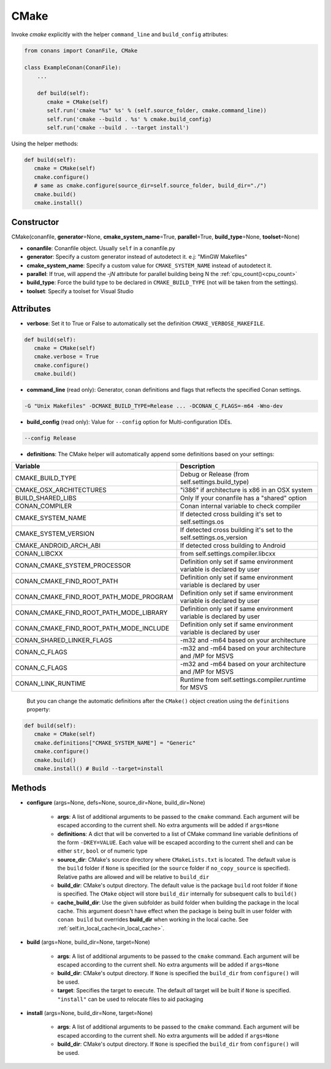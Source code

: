 .. _cmake_reference:


CMake
=====

Invoke `cmake` explicitly with the helper ``command_line`` and ``build_config`` attributes:

.. code-block:: python

   from conans import ConanFile, CMake

   class ExampleConan(ConanFile):
       ...

       def build(self):
          cmake = CMake(self)
          self.run('cmake "%s" %s' % (self.source_folder, cmake.command_line))
          self.run('cmake --build . %s' % cmake.build_config)
          self.run('cmake --build . --target install')


Using the helper methods:


.. code-block:: python

   def build(self):
      cmake = CMake(self)
      cmake.configure()
      # same as cmake.configure(source_dir=self.source_folder, build_dir="./")
      cmake.build()
      cmake.install()




Constructor
-----------

CMake(conanfile, **generator**\=None, **cmake_system_name**\=True, **parallel**\=True, **build_type**\=None, **toolset**\=None)

- **conanfile**: Conanfile object. Usually ``self`` in a conanfile.py
- **generator**: Specify a custom generator instead of autodetect it. e.j: "MinGW Makefiles"
- **cmake_system_name**: Specify a custom value for ``CMAKE_SYSTEM_NAME`` instead of autodetect it.
- **parallel**: If true, will append the `-jN` attribute for parallel building being N the :ref:`cpu_count()<cpu_count>`
- **build_type**: Force the build type to be declared in ``CMAKE_BUILD_TYPE`` (not will be taken from the settings).
- **toolset**: Specify a toolset for Visual Studio


Attributes
----------

- **verbose**: Set it to True or False to automatically set the definition ``CMAKE_VERBOSE_MAKEFILE``.


.. code-block:: python


   def build(self):
      cmake = CMake(self)
      cmake.verbose = True
      cmake.configure()
      cmake.build()

- **command_line** (read only): Generator, conan definitions and flags that reflects the specified Conan settings.

.. code-block:: text

     -G "Unix Makefiles" -DCMAKE_BUILD_TYPE=Release ... -DCONAN_C_FLAGS=-m64 -Wno-dev

- **build_config** (read only): Value for ``--config`` option for Multi-configuration IDEs.

.. code-block:: text

    --config Release

- **definitions**: The CMake helper will automatically append some definitions based on your settings:

+-------------------------------------------+--------------------------------------------------------------------------+
| Variable                                  | Description                                                              |
+===========================================+==========================================================================+
| CMAKE_BUILD_TYPE                          |  Debug or Release (from self.settings.build_type)                        |
+-------------------------------------------+--------------------------------------------------------------------------+
| CMAKE_OSX_ARCHITECTURES                   |  "i386" if architecture is x86 in an OSX system                          |
+-------------------------------------------+--------------------------------------------------------------------------+
| BUILD_SHARED_LIBS                         |  Only If your conanfile has a "shared" option                            |
+-------------------------------------------+--------------------------------------------------------------------------+
| CONAN_COMPILER                            |  Conan internal variable to check compiler                               |
+-------------------------------------------+--------------------------------------------------------------------------+
| CMAKE_SYSTEM_NAME                         |  If detected cross building it's set to self.settings.os                 |
+-------------------------------------------+--------------------------------------------------------------------------+
| CMAKE_SYSTEM_VERSION                      |  If detected cross building it's set to the self.settings.os_version     |
+-------------------------------------------+--------------------------------------------------------------------------+
| CMAKE_ANDROID_ARCH_ABI                    |  If detected cross building to Android                                   |
+-------------------------------------------+--------------------------------------------------------------------------+
| CONAN_LIBCXX                              |  from self.settings.compiler.libcxx                                      |
+-------------------------------------------+--------------------------------------------------------------------------+
| CONAN_CMAKE_SYSTEM_PROCESSOR              |  Definition only set if same environment variable is declared by user    |
+-------------------------------------------+--------------------------------------------------------------------------+
| CONAN_CMAKE_FIND_ROOT_PATH                |  Definition only set if same environment variable is declared by user    |
+-------------------------------------------+--------------------------------------------------------------------------+
| CONAN_CMAKE_FIND_ROOT_PATH_MODE_PROGRAM   |  Definition only set if same environment variable is declared by user    |
+-------------------------------------------+--------------------------------------------------------------------------+
| CONAN_CMAKE_FIND_ROOT_PATH_MODE_LIBRARY   |  Definition only set if same environment variable is declared by user    |
+-------------------------------------------+--------------------------------------------------------------------------+
| CONAN_CMAKE_FIND_ROOT_PATH_MODE_INCLUDE   |  Definition only set if same environment variable is declared by user    |
+-------------------------------------------+--------------------------------------------------------------------------+
| CONAN_SHARED_LINKER_FLAGS                 |  -m32 and -m64 based on your architecture                                |
+-------------------------------------------+--------------------------------------------------------------------------+
| CONAN_C_FLAGS                             |  -m32 and -m64 based on your architecture and /MP for MSVS               |
+-------------------------------------------+--------------------------------------------------------------------------+
| CONAN_C_FLAGS                             |  -m32 and -m64 based on your architecture and /MP for MSVS               |
+-------------------------------------------+--------------------------------------------------------------------------+
| CONAN_LINK_RUNTIME                        |  Runtime from self.settings.compiler.runtime for MSVS                    |
+-------------------------------------------+--------------------------------------------------------------------------+

  But you can change the automatic definitions after the ``CMake()`` object creation using the ``definitions`` property:

.. code-block:: python

   def build(self):
      cmake = CMake(self)
      cmake.definitions["CMAKE_SYSTEM_NAME"] = "Generic"
      cmake.configure()
      cmake.build()
      cmake.install() # Build --target=install


Methods
-------

- **configure** (args=None, defs=None, source_dir=None, build_dir=None)

    - **args**: A list of additional arguments to be passed to the ``cmake`` command. Each argument will be escaped according to the current shell. No extra arguments will be added if ``args=None``
    - **definitions**: A dict that will be converted to a list of CMake command line variable definitions of the form ``-DKEY=VALUE``. Each value will be escaped according to the current shell and can be either ``str``, ``bool`` or of numeric type
    - **source_dir**: CMake's source directory where ``CMakeLists.txt`` is located. The default value is the ``build`` folder if ``None`` is specified (or the ``source`` folder if ``no_copy_source`` is specified). Relative paths are allowed and will be relative to ``build_dir``
    - **build_dir**: CMake's output directory. The default value is the package ``build`` root folder if ``None`` is specified. The ``CMake`` object will store ``build_dir`` internally for subsequent calls to ``build()``
    - **cache_build_dir**: Use the given subfolder as build folder when building the package in the local cache.
      This argument doesn't have effect when the package is being built in user folder with ``conan build`` but overrides **build_dir** when working in the local cache.
      See :ref:`self.in_local_cache<in_local_cache>`.

- **build** (args=None, build_dir=None, target=None)

    - **args**: A list of additional arguments to be passed to the ``cmake`` command. Each argument will be escaped according to the current shell. No extra arguments will be added if ``args=None``
    - **build_dir**: CMake's output directory. If ``None`` is specified the ``build_dir`` from ``configure()`` will be used.
    - **target**: Specifies the target to execute. The default *all* target will be built if ``None`` is specified. ``"install"`` can be used to relocate files to aid packaging

- **install** (args=None, build_dir=None, target=None)

    - **args**: A list of additional arguments to be passed to the ``cmake`` command. Each argument will be escaped according to the current shell. No extra arguments will be added if ``args=None``
    - **build_dir**: CMake's output directory. If ``None`` is specified the ``build_dir`` from ``configure()`` will be used.
